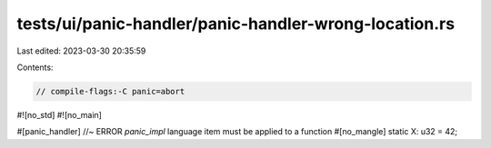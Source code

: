 tests/ui/panic-handler/panic-handler-wrong-location.rs
======================================================

Last edited: 2023-03-30 20:35:59

Contents:

.. code-block:: rs

    // compile-flags:-C panic=abort

#![no_std]
#![no_main]

#[panic_handler] //~ ERROR `panic_impl` language item must be applied to a function
#[no_mangle]
static X: u32 = 42;


